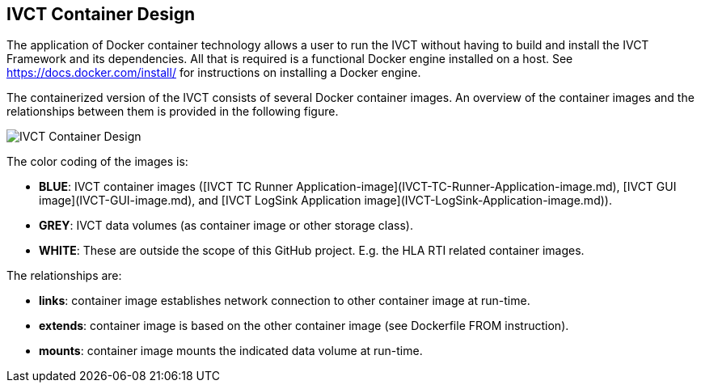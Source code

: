 == IVCT Container Design

The application of Docker container technology allows a user to run the IVCT without having to build and install the IVCT Framework and its dependencies. All that is required is a functional Docker engine installed on a host. See https://docs.docker.com/install/ for instructions on installing a Docker engine.

The containerized version of the IVCT consists of several Docker container images. An overview of the container images and the relationships between them is provided in the following figure.

image:images/ContainerDesign.jpg[IVCT Container Design]

The color coding of the images is:

- **BLUE**: IVCT container images ([IVCT TC Runner Application-image](IVCT-TC-Runner-Application-image.md), [IVCT GUI image](IVCT-GUI-image.md), and [IVCT LogSink Application image](IVCT-LogSink-Application-image.md)).
- **GREY**: IVCT data volumes (as container image or other storage class).
- **WHITE**: These are outside the scope of this GitHub project. E.g. the HLA RTI related container images.

The relationships are:

- **links**: container image establishes network connection to other container image at run-time.
- **extends**: container image is based on the other container image (see Dockerfile FROM instruction).
- **mounts**: container image mounts the indicated data volume at run-time.
